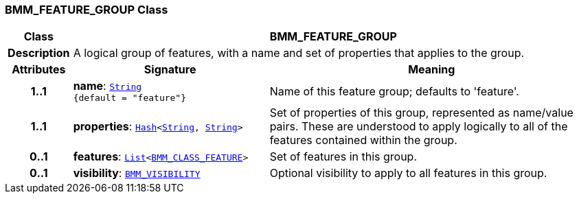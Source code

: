 === BMM_FEATURE_GROUP Class

[cols="^1,3,5"]
|===
h|*Class*
2+^h|*BMM_FEATURE_GROUP*

h|*Description*
2+a|A logical group of features, with a name and set of properties that applies to the group.

h|*Attributes*
^h|*Signature*
^h|*Meaning*

h|*1..1*
|*name*: `link:/releases/BASE/{base_release}/foundation_types.html#_string_class[String^] +
{default{nbsp}={nbsp}"feature"}`
a|Name of this feature group; defaults to 'feature'.

h|*1..1*
|*properties*: `link:/releases/BASE/{base_release}/foundation_types.html#_hash_class[Hash^]<link:/releases/BASE/{base_release}/foundation_types.html#_string_class[String^], link:/releases/BASE/{base_release}/foundation_types.html#_string_class[String^]>`
a|Set of properties of this group, represented as name/value pairs. These are understood to apply logically to all of the features contained within the group.

h|*0..1*
|*features*: `link:/releases/BASE/{base_release}/foundation_types.html#_list_class[List^]<<<_bmm_class_feature_class,BMM_CLASS_FEATURE>>>`
a|Set of features in this group.

h|*0..1*
|*visibility*: `<<_bmm_visibility_class,BMM_VISIBILITY>>`
a|Optional visibility to apply to all features in this group.
|===
